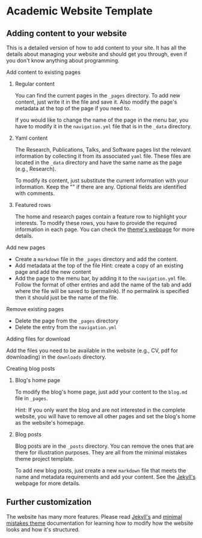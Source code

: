 * Academic Website Template
** Adding content to your website
   This is a detailed version of how to add content to your site. It has all
   the details about managing your website and should get you through,
   even if you don't know anything about programming.

**** Add content to existing pages
***** Regular content
     You can find the current pages in the =_pages= directory. To add new content,
     just write it in the file and save it. Also modify the page's metadata
     at the top of the page if you need to.
    
     If you would like to change the name of the page in the menu bar, you 
     have to modify it in the =navigation.yml= file that is in the =_data= directory.
***** Yaml content
      The Research, Publications, Talks, and Software pages list the relevant 
      information by collecting it from its associated =yaml= file. These
      files are located in the =_data= directory and have the same name
      as the page (e.g., Research).
     
      To modify its content, just substitute the current information
      with your information. Keep the "" if there are any. Optional 
      fields are identified with comments.
     
***** Featured rows
     The home and research pages contain a feature row to highlight your
     interests. To modify these rows, you have to provide the required
     information in each page. You can check the [[https://mmistakes.github.io/minimal-mistakes/docs/helpers/#feature-row][theme's webpage]]
     for more details.

**** Add new pages
     - Create a =markdown= file in the =_pages= directory and add the content.
     - Add metadata at the top of the file
       Hint: create a copy of an existing page and add the new content
     - Add the page to the menu bar, by adding it to the =navigation.yml= 
       file. Follow the format of other entries and add the name of the tab
       and add where the file will be saved to (permalink). If no permalink is
       specified then it should just be the name of the file.

**** Remove existing pages
     - Delete the page from the =_pages= directory
     - Delete the entry from the =navigation.yml=

**** Adding files for download
      Add the files you need to be available in the website (e.g., CV, pdf
      for downloading) in the =downloads= directory.

**** Creating blog posts
***** Blog's home page
      To modify the blog's home page, just add your content to the =blog.md=
      file in =_pages=.

      Hint: If you only want the blog and are not interested in the complete 
            website, you will have to remove all other pages and set the
            blog's home as the website's homepage.
***** Blog posts
     Blog posts are in the =_posts= directory. You can remove the ones
     that are there for illustration purposes. They are all from the 
     minimal mistakes theme project template.

     To add new blog posts, just create a new =markdown= file that meets the
     name and metadata requirements and add your content. See the [[https://jekyllrb.com/docs/posts/][Jekyll's]] 
     webpage for more details.

** Further customization
   The website has many more features. Please read [[https://jekyllrb.com/docs/][Jekyll's]] and
   [[https://mmistakes.github.io/minimal-mistakes/docs/quick-start-guide/][minimal mistakes theme]] documentation for learning how to modify
   how the website looks and how it's structured.


